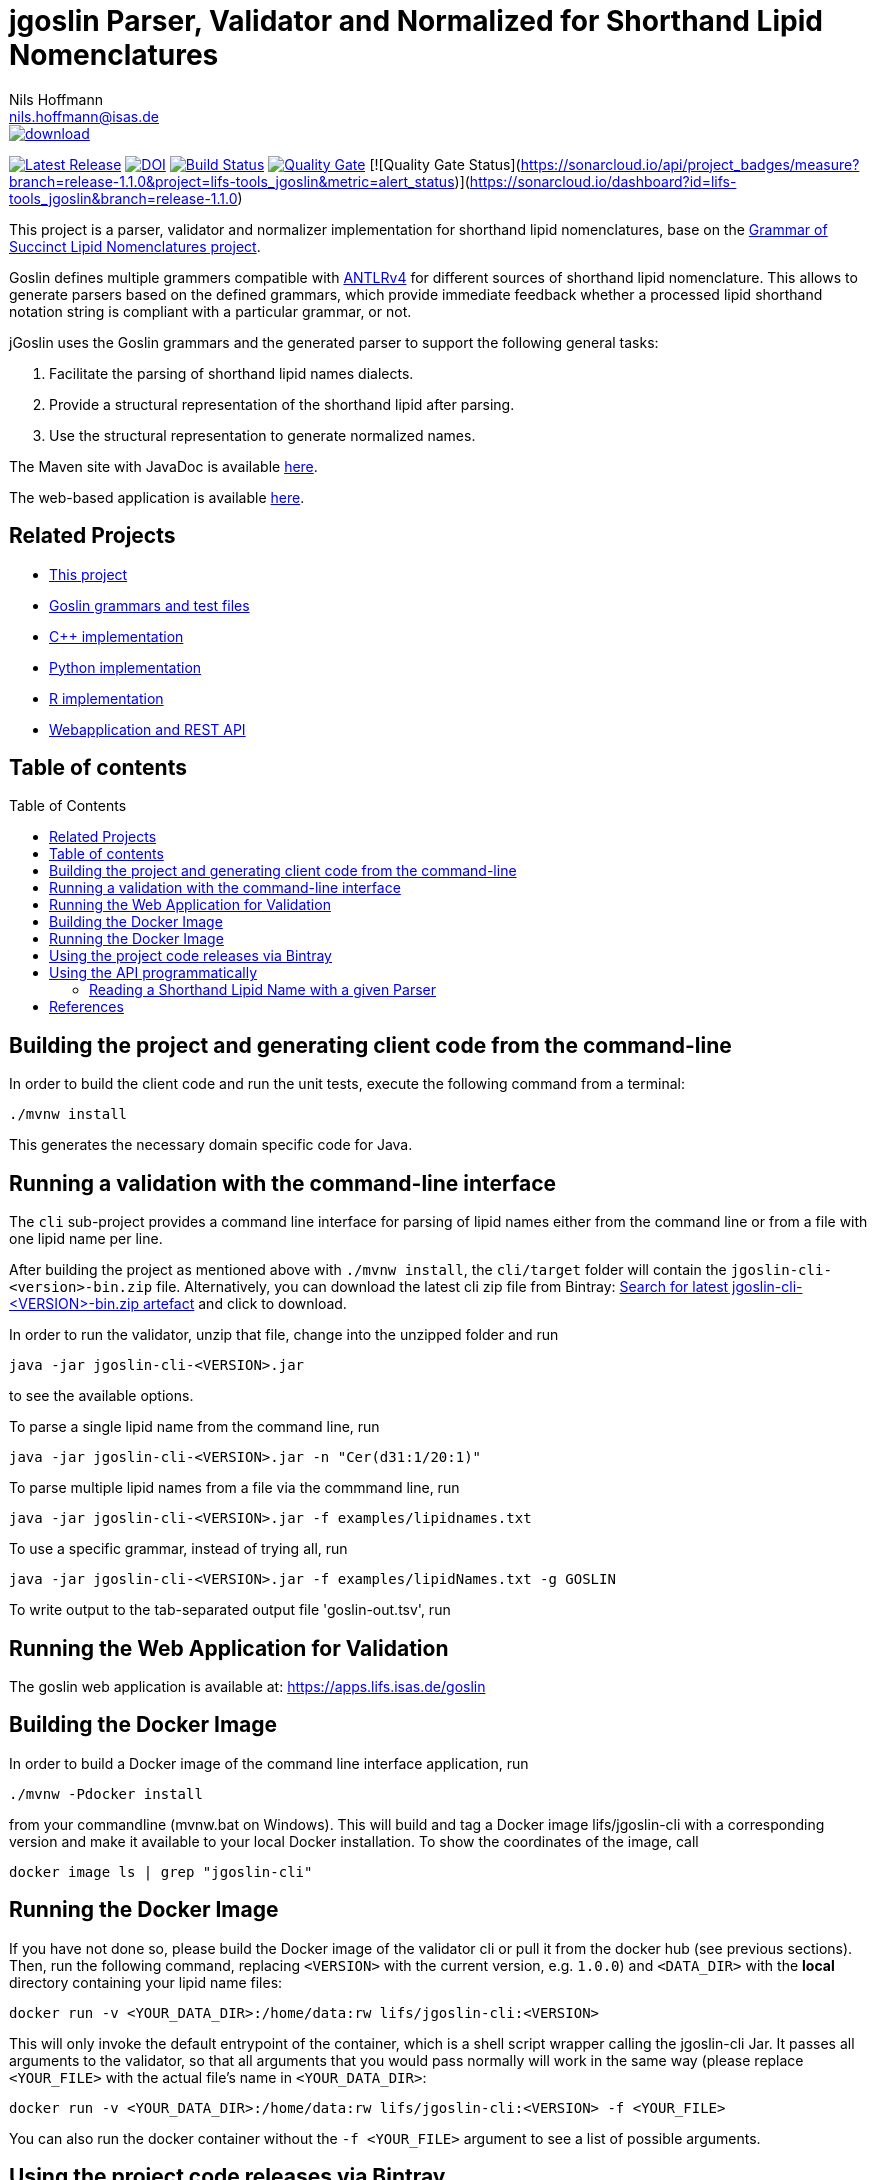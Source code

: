 = jgoslin Parser, Validator and Normalized for Shorthand Lipid Nomenclatures
Nils Hoffmann <nils.hoffmann@isas.de>
:toc: macro

image::https://api.bintray.com/packages/lifs/maven/jgoslin-cli/images/download.svg[link="https://bintray.com/lifs/maven/jgoslin-cli/_latestVersion"] 
image:https://img.shields.io/github/release/lifs-tools/jgoslin.svg["Latest Release", link="https://github.com/lifs-tools/jgoslin/releases/latest"] 
image:https://zenodo.org/badge/DOI/10.5281/zenodo.3759010.svg["DOI", link="https://doi.org/10.5281/zenodo.3759010"]
image:https://travis-ci.org/lifs-tools/jgoslin.svg?branch=master["Build Status", link="https://travis-ci.org/lifs-tools/jgoslin"]
image:https://sonarcloud.io/api/project_badges/measure?branch=master&project=lifs-tools_jgoslin&metric=alert_status["Quality Gate", link=https://sonarcloud.io/dashboard?id=lifs-tools_jgoslin]
[![Quality Gate Status](https://sonarcloud.io/api/project_badges/measure?branch=release-1.1.0&project=lifs-tools_jgoslin&metric=alert_status)](https://sonarcloud.io/dashboard?id=lifs-tools_jgoslin&branch=release-1.1.0)

//NOTE: If you use the jGoslin library or the web application, please cite the following paper: +
//https://pubs.acs.org/doi/10.1021/acs.analchem.9b01987[N. Hoffmann et al., Analytical Chemistry 2019; Oct 15;91(20):12615-12618..] https://www.ncbi.nlm.nih.gov/pubmed/31525911[PubMed record].


This project is a parser, validator and normalizer implementation for shorthand lipid nomenclatures, base on the https://github.com/lifs-tools/goslin[Grammar of Succinct Lipid Nomenclatures project].

Goslin defines multiple grammers compatible with https://www.antlr.org/[ANTLRv4] for different sources of shorthand lipid nomenclature. This allows to generate parsers based on the defined grammars,
which provide immediate feedback whether a processed lipid shorthand notation string is compliant with a particular grammar, or not.

jGoslin uses the Goslin grammars and the generated parser to support the following general tasks:

. Facilitate the parsing of shorthand lipid names dialects.
. Provide a structural representation of the shorthand lipid after parsing.
. Use the structural representation to generate normalized names.

The Maven site with JavaDoc is available https://lifs-tools.github.io/jgoslin[here].

The web-based application is available https://github.com/lifs-tools/goslin-webapp[here].

== Related Projects

- https://github.com/lifs-tools/jgoslin[This project]
- http://github.com/lifs-tools/goslin[Goslin grammars and test files]
- https://github.com/lifs-tools/cppgoslin[C++ implementation]
- https://github.com/lifs-tools/pygoslin[Python implementation]
- https://github.com/lifs-tools/rgoslin[R implementation]
- https://github.com/lifs-tools/goslin-webapp[Webapplication and REST API]

== Table of contents
toc::[]

== Building the project and generating client code from the command-line

In order to build the client code and run the unit tests, execute the following command from a terminal:

	./mvnw install

This generates the necessary domain specific code for Java. 

== Running a validation with the command-line interface
The `cli` sub-project provides a command line interface for parsing of lipid names either from the command line or from a file with one lipid name per line.

After building the project as mentioned above with `./mvnw install`, the `cli/target` folder will contain the `jgoslin-cli-<version>-bin.zip` file. Alternatively, you can download the latest
cli zip file from Bintray: https://bintray.com/lifs/maven/jgoslin-cli[Search for latest jgoslin-cli-<VERSION>-bin.zip artefact] and click to download.

In order to run the validator, unzip that file, change into the unzipped folder and run

  java -jar jgoslin-cli-<VERSION>.jar

to see the available options.

To parse a single lipid name from the command line, run

  java -jar jgoslin-cli-<VERSION>.jar -n "Cer(d31:1/20:1)"

To parse multiple lipid names from a file via the commmand line, run

  java -jar jgoslin-cli-<VERSION>.jar -f examples/lipidnames.txt

To use a specific grammar, instead of trying all, run

  java -jar jgoslin-cli-<VERSION>.jar -f examples/lipidNames.txt -g GOSLIN

To write output to the tab-separated output file 'goslin-out.tsv', run



== Running the Web Application for Validation

The goslin web application is available at: https://apps.lifs.isas.de/goslin

== Building the Docker Image

In order to build a Docker image of the command line interface application, run 

  ./mvnw -Pdocker install

from your commandline (mvnw.bat on Windows).
This will build and tag a Docker image lifs/jgoslin-cli with a corresponding version and make it available to your local Docker installation.
To show the coordinates of the image, call

  docker image ls | grep "jgoslin-cli"

== Running the Docker Image

If you have not done so, please build the Docker image of the validator cli or pull it from the docker hub (see previous sections).
Then, run the following command, replacing `<VERSION>` with the current version, e.g. `1.0.0`) and `<DATA_DIR>` with the **local** directory containing your lipid name files:

  docker run -v <YOUR_DATA_DIR>:/home/data:rw lifs/jgoslin-cli:<VERSION>

This will only invoke the default entrypoint of the container, which is a shell script wrapper calling the jgoslin-cli Jar. It passes all arguments to the validator, so that all
arguments that you would pass normally will work in the same way (please replace `<YOUR_FILE>` with the actual file's name in `<YOUR_DATA_DIR>`:

  docker run -v <YOUR_DATA_DIR>:/home/data:rw lifs/jgoslin-cli:<VERSION> -f <YOUR_FILE>

You can also run the docker container without the `-f <YOUR_FILE>` argument to see a list of possible arguments.

== Using the project code releases via Bintray

The library release artifacts are available from Bintray.
If you want to use them, add the following lines to your own Maven pom file :

  <profile>
    <id>lifs-repos</id>
    <repositories>
     <repository>
         <snapshots>
             <enabled>false</enabled>
         </snapshots>
         <id>bintray-lifs</id>
         <name>bintray-lifs</name>
         <url>https://dl.bintray.com/lifs/maven</url>
     </repository>
    </repositories>
  </profile>

To compile jgoslin against the LIFS Bintray repository, please add the following entry to you ~/.m2/settings.xml file:

  <activeProfiles>
    <activeProfile>lifs-repos</activeProfile>
  </activeProfiles>

or use the `-Plifs-repos` command line switch when running Maven to enable the LIFS Bintray maven repositories for parent pom and artifact resolution.

To use the parser libraries (reading and validation) in your own Maven projects, use the following dependency:

  <dependency>
    <groupId>de.isas.lipidomics</groupId>
    <artifactId>jgoslin-parsers</artifactId>
    <version>${jgoslin.version}</version>
  </dependency>

where `jgoslin.version` is the version of jgoslin you wish to use, e.g. for a release version:

  <properties>
    <jgoslin.version>1.0.0</jgoslin.version>
  </properties>

as defined in the properties section of your pom file.

== Using the API programmatically

=== Reading a Shorthand Lipid Name with a given Parser

The following snippet shows how to parse a shorthand lipid name with the different parsers:

	import de.isas.lipidomics.domain.*; // contains Domain objects like LipidAdduct, LipidSpecies ...
	import de.isas.lipidomics.palinom.*; // contains the parser implementations
	...

	String ref = "Cer(d18:1/20:2)";
	try {
		// use the SwissLipids parser
		SwissLipidsVisitorParser slParser = new SwissLipidsVisitorParser();
		LipidAdduct sllipid = slParser.parse(ref);
		System.out.println(sllipid.getLipidString()); // to print the lipid name to the console
	} catch (ParsingException pe) {
	// catch this for any syntactical issues with the name during parsing with a particular parser
		pe.printStackTrace();
	} catch (ParseTreeVisitorException ptve) {
	// catch this for any structural issues with the name during parsing with a particular parser
		ptve.printStackTrace();
	}	

	//alternatively, use the other parsers. Don't forget to place try catch blocks around the following lines, as for the SwissLipids parser example
	// use the LipidMAPS parser
	LipidMapsVisitorParser lmParser = new LipidMapsVisitorParser();
	LipidAdduct lmlipid = lmParser.parse(ref);
	// use the shorthand notation parser GOSLIN
	GoslinVisitorParser goslinParser = new GoslinVisitorParser();
	LipidAdduct golipid = goslinParser.parse(ref);
	// use the shorthand notation parser with support for fragments GOSLIN_FRAGMENTS
	GoslinFragmentsVisitorParser goslinFragmentsParser = new GoslinFragmentsVisitorParser();
	LipidAdduct gflipid = goslinFragmentsParser.parse(ref);

To retrieve a parsed lipid name on a higher hierarchy of lipid level, simply define the
level when requesting the lipid name:

	System.out.println(sllipid.getLipidString(LipidLevel.CATEGORY));
	System.out.println(sllipid.getLipidString(LipidLevel.CLASS));
	System.out.println(sllipid.getLipidString(LipidLevel.SPECIES));
	System.out.println(sllipid.getLipidString(LipidLevel.MOLECULAR_SUBSPECIES));
	System.out.println(sllipid.getLipidString(LipidLevel.STRUCTURAL_SUBSPECIES));
	System.out.println(sllipid.getLipidString(LipidLevel.ISOMERIC_SUBSPECIES)); // will throw a ConstraintViolationException since this lipid is only on structural subspecies level

This functionality allows easy computation of aggregate statistics of lipids
on lipid class, category or arbitrary levels. Requesting a lipid name on a lower level than the
provided will raise an exception.

For more examples how the API works, please consult the tests, especially in the `parsers` module.

== References

//This project is the Java implementation for Goslin.

//  * **https://pubs.acs.org/doi/10.1021/acs.analchem.8b04310[N. Hoffmann et al., Analytical Chemistry 2019; Jan;91(5):3302-3310.] https://pubs.acs.org/doi/pdf/10.1021/acs.analchem.8b04310[PDF File.] https://www.ncbi.nlm.nih.gov/pubmed/30688441[PubMed record].**

* https://doi.org/10.1101/2020.04.17.046656[D. Kopczynski et al., Biorxiv, April 20th, 2020]


